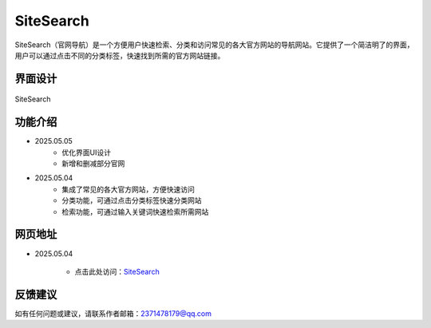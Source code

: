 SiteSearch
===========
SiteSearch（官网导航）是一个方便用户快速检索、分类和访问常见的各大官方网站的导航网站。它提供了一个简洁明了的界面，用户可以通过点击不同的分类标签，快速找到所需的官方网站链接。

界面设计
---------
.. figure:: images/SiteSearch.png
   :alt: SiteSearch
   :align: center
   :width: 100%

   SiteSearch

功能介绍
---------
- 2025.05.05
    - 优化界面UI设计
    - 新增和删减部分官网
- 2025.05.04
    - 集成了常见的各大官方网站，方便快速访问
    - 分类功能，可通过点击分类标签快速分类网站
    - 检索功能，可通过输入关键词快速检索所需网站

网页地址
---------
- 2025.05.04

    - 点击此处访问：`SiteSearch <https://drestryrobot.readthedocs.io/static/SiteSearch/index.html>`_

反馈建议
---------
如有任何问题或建议，请联系作者邮箱：2371478179@qq.com